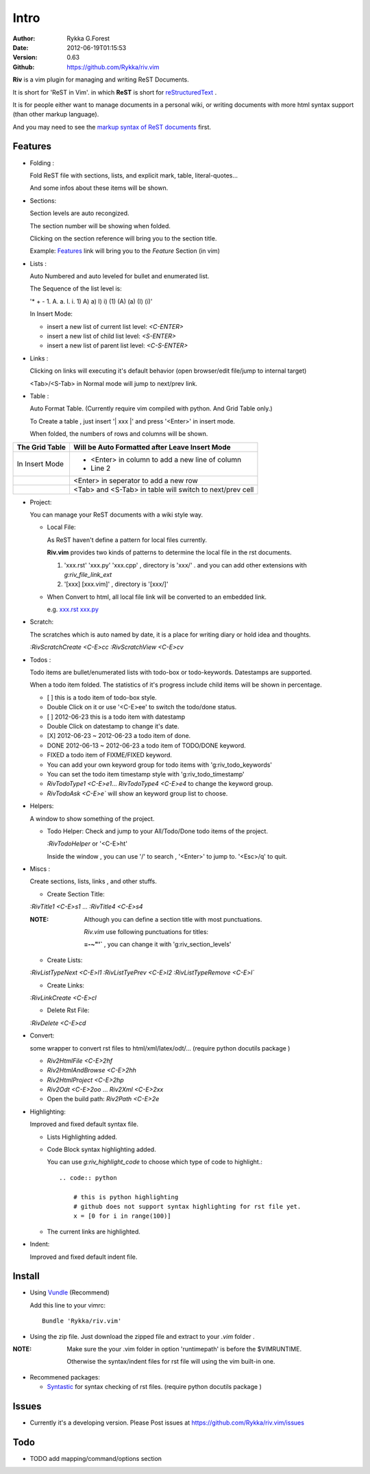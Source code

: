 Intro
=====

:Author: Rykka G.Forest
:Date:   2012-06-19T01:15:53
:Version: 0.63 
:Github: https://github.com/Rykka/riv.vim

**Riv** is a vim plugin for managing and writing ReST Documents.

It is short for 'ReST in Vim'.
in which **ReST** is short for reStructuredText_ .

.. _reStructuredText: http://docutils.sourceforge.net/rst.html

It is for people either want to manage documents in a personal wiki,
or writing documents with more html syntax support (than other markup language).

And you may need to see the `markup syntax of ReST documents`__ first.

__ http://docutils.sourceforge.net/docs/ref/rst/restructuredtext.html

Features
--------
    
* Folding : 
  
  Fold ReST file with sections, lists, and explicit mark, table, 
  literal-quotes...

  And some infos about these items will be shown.

* Sections: 
  
  Section levels are auto recongized.

  The section number will be showing when folded.

  Clicking on the section reference will bring you to the section title.
  
  Example: Features_ link will bring you to the `Feature` Section (in vim)

* Lists :

  Auto Numbered and auto leveled for bullet and enumerated list.

  The Sequence of the list level is:
   
  '* + - 1. A. a. I. i. 1) A) a) I) i) (1) (A) (a) (I) (i)'

  In Insert Mode: 

  + insert a new list of current list level: `<C-ENTER>`
  + insert a new list of child list level: `<S-ENTER>`
  + insert a new list of parent list level: `<C-S-ENTER>`
    

* Links : 
  
  Clicking on links will executing it's default behavior 
  (open browser/edit file/jump to internal target)

  <Tab>/<S-Tab> in Normal mode will jump to next/prev link.

* Table : 
  
  Auto Format Table. 
  (Currently require vim compiled with python. And Grid Table only.)

  To Create a table , just insert '\| xxx \|' and press '<Enter>' in insert mode.

  When folded, the numbers of rows and columns will be shown.

+-----------------+-----------------------------------------------------------+
| The Grid Table  |  Will be Auto Formatted after Leave Insert Mode           |
+=================+===========================================================+
| In Insert Mode  | - <Enter> in column to add a new line of column           |
|                 | - Line 2                                                  |
+-----------------+-----------------------------------------------------------+
|                 | <Enter> in seperator to add a new row                     |
+-----------------+-----------------------------------------------------------+
|                 | <Tab> and <S-Tab> in table will switch to next/prev cell  |
+-----------------+-----------------------------------------------------------+

* Project: 
  
  You can manage your ReST documents with a wiki style way.

  + Local File: 

    As ReST haven't define a pattern for local files currently.

    **Riv.vim**  provides two kinds of patterns to determine the local file
    in the rst documents. 
  
    1. 'xxx.rst' 'xxx.py' 'xxx.cpp' , directory is 'xxx/' .
       and you can add other extensions with `g:riv_file_link_ext`
    2. '[xxx] [xxx.vim]' , directory is '[xxx/]'

  + When Convert to html, all local file link will be converted to an embedded link.

    e.g. `xxx.rst <xxx.html>`_ `xxx.py <xxx.py>`_


* Scratch: 
  
  The scratches which is auto named by date,
  it is a place for writing diary or hold idea and thoughts.

  `:RivScratchCreate` `<C-E>cc`
  `:RivScratchView` `<C-E>cv`

* Todos : 
  
  Todo items are bullet/enumerated lists with todo-box or todo-keywords.
  Datestamps are supported.

  When a todo item folded. 
  The statistics of it's progress include child items will be shown in percentage.

  + [ ] this is a todo item of todo-box style.
  + Double Click on it or use '<C-E>ee' to switch the todo/done status.
  + [ ] 2012-06-23 this is a todo item with datestamp
  + Double Click on datestamp to change it's date.
  + [X] 2012-06-23 ~ 2012-06-23 a todo item of done.
  + DONE 2012-06-13 ~ 2012-06-23 a todo item of TODO/DONE keyword.
  + FIXED a todo item of FIXME/FIXED keyword.
  + You can add your own keyword group for todo items with 'g:riv_todo_keywords'
  + You can set the todo item timestamp style with 'g:riv_todo_timestamp'
  + `RivTodoType1` `<C-E>e1`... `RivTodoType4` `<C-E>e4` to change the keyword group. 
  + `RivTodoAsk` `<C-E>e`` will show an keyword group list to choose.

* Helpers: 
  
  A window to show something of the project.

  + Todo Helper: Check and jump to your All/Todo/Done todo items of the project.

    `:RivTodoHelper` or '<C-E>ht'

    Inside the window , you can use '/' to search , '<Enter>' to jump to. '<Esc>/q'
    to quit.
  
* Miscs : 
  
  Create sections, lists, links , and other stuffs.

  + Create Section Title:

  `:RivTitle1` `<C-E>s1` ...  `:RivTitle4` `<C-E>s4` 

  :NOTE: Although you can define a section title with most punctuations. 

         *Riv.vim* use following punctuations for titles: 

         **=-~"'`** , you can change it with 'g:riv_section_levels'

  + Create Lists:

  `:RivListTypeNext` `<C-E>l1`
  `:RivListTyePrev` `<C-E>l2`
  `:RivListTypeRemove` `<C-E>l``

  + Create Links:

  `:RivLinkCreate` `<C-E>cl`

  + Delete Rst File:

  `:RivDelete` `<C-E>cd`

* Convert: 
  
  some wrapper to convert rst files to html/xml/latex/odt/... 
  (require python docutils package )

  + `Riv2HtmlFile`  `<C-E>2hf`
  + `Riv2HtmlAndBrowse`  `<C-E>2hh`
  + `Riv2HtmlProject` `<C-E>2hp`
  + `Riv2Odt` `<C-E>2oo`  ... `Riv2Xml` `<C-E>2xx`
  + Open the build path: `Riv2Path` `<C-E>2e`

* Highlighting: 
  
  Improved and fixed default syntax file.

  +  Lists Highlighting added.
  +  Code Block syntax highlighting added.

     You can use `g:riv_highlight_code` to choose 
     which type of code to highlight.::
     
        .. code:: python
    
            # this is python highlighting
            # github does not support syntax highlighting for rst file yet.
            x = [0 for i in range(100)]
    
  +  The current links are highlighted.

* Indent: 
  
  Improved and fixed default indent file.

Install
-------
* Using Vundle_  (Recommend)

  Add this line to your vimrc::
 
    Bundle 'Rykka/riv.vim'

.. _Vundle: www.github.com/gmarik/vundle


* Using the zip file. 
  Just download the zipped file and extract to your `.vim` folder .

:NOTE: Make sure the your .vim folder in option 'runtimepath' 
       is before the $VIMRUNTIME. 

       Otherwise the syntax/indent files for rst file will using the vim built-in one.

* Recommened packages: 
    
  + Syntastic_  for syntax checking of rst files.
    (require python docutils package )

.. _Syntastic: https://github.com/scrooloose/syntastic


Issues
------

* Currently it's a developing version. 
  Please Post issues at https://github.com/Rykka/riv.vim/issues

Todo
---------

* TODO add mapping/command/options section

